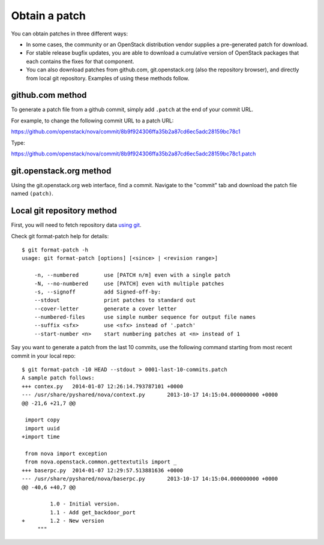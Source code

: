 .. index:: Obtain Patch 

.. _ObtPatch:

Obtain a patch
==============

You can obtain patches in three different ways:

* In some cases, the community or an OpenStack distribution vendor supplies a pre-generated patch for download.

* For stable release bugfix updates, you are able to download a cumulative version of OpenStack packages that each contains the fixes for that component.

* You can also download patches from github.com, git.openstack.org (also the repository browser), and directly from local git repository. Examples of using these methods follow.

.. sidebar:: NOTE
  The first two methods can only generate patches for a single commit.
  If you need to generate a patch from changes resulting from many
  commits, use the git method.

github.com method
-----------------

To generate a patch file from a github commit, simply add ``.patch`` at the
end of your commit URL. 

For example, to change the following commit URL to a patch URL:

https://github.com/openstack/nova/commit/8b9f924306ffa35b2a87cd6ec5adc28159bc78c1

Type:

https://github.com/openstack/nova/commit/8b9f924306ffa35b2a87cd6ec5adc28159bc78c1.patch

git.openstack.org method
------------------------

Using the git.openstack.org web interface, find a commit. Navigate to the
"commit" tab and download the patch file named ``(patch)``.

.. image::  /_images/patchcommit.png
  :align: center
  :width: 100%

Local git repository method
---------------------------

First, you will need to fetch repository data `using git <http://git-scm.com/book/en/Git-Basics-Getting-a-Git-Repository>`_.

Check git format-patch help for details::

  $ git format-patch -h
  usage: git format-patch [options] [<since> | <revision range>]

      -n, --numbered        use [PATCH n/m] even with a single patch
      -N, --no-numbered     use [PATCH] even with multiple patches
      -s, --signoff         add Signed-off-by:
      --stdout              print patches to standard out
      --cover-letter        generate a cover letter
      --numbered-files      use simple number sequence for output file names
      --suffix <sfx>        use <sfx> instead of '.patch'
      --start-number <n>    start numbering patches at <n> instead of 1

Say you want to generate a patch from the last 10 commits, use the following
command starting from most recent commit in your local repo::

  $ git format-patch -10 HEAD --stdout > 0001-last-10-commits.patch
  A sample patch follows:
  +++ contex.py   2014-01-07 12:26:14.793787101 +0000
  --- /usr/share/pyshared/nova/context.py	2013-10-17 14:15:04.000000000 +0000
  @@ -21,6 +21,7 @@

   import copy
   import uuid
  +import time

   from nova import exception
   from nova.openstack.common.gettextutils import _
  +++ baserpc.py  2014-01-07 12:29:57.513881636 +0000
  --- /usr/share/pyshared/nova/baserpc.py	2013-10-17 14:15:04.000000000 +0000
  @@ -40,6 +40,7 @@

           1.0 - Initial version.
           1.1 - Add get_backdoor_port
  +        1.2 - New version
       """